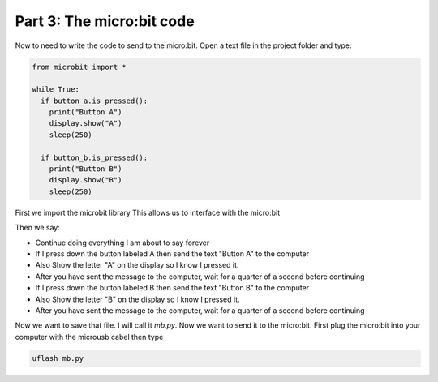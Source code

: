 Part 3: The micro:bit code
===========================

Now to need to write the code to send to the micro:bit.
Open a text file in the project folder and type:

.. code:: python

  from microbit import *

  while True:
    if button_a.is_pressed():
      print("Button A")
      display.show("A")
      sleep(250)

    if button_b.is_pressed():
      print("Button B")
      display.show("B")
      sleep(250)

First we import the microbit library
This allows us to interface with the micro:bit

Then we say:

- Continue doing everything I am about to say forever
- If I press down the button labeled A then send the text "Button A" to the computer
- Also Show the letter "A" on the display so I know I pressed it.
- After you have sent the message to the computer, wait for a quarter of a second before continuing
- If I press down the button labeled B then send the text "Button B" to the computer
- Also Show the letter "B" on the display so I know I pressed it.
- After you have sent the message to the computer, wait for a quarter of a second before continuing

Now we want to save that file. I will call it `mb.py`.  Now we want to send it to the micro:bit. First plug the micro:bit into your computer with the microusb cabel then type

.. code:: sh

  uflash mb.py

